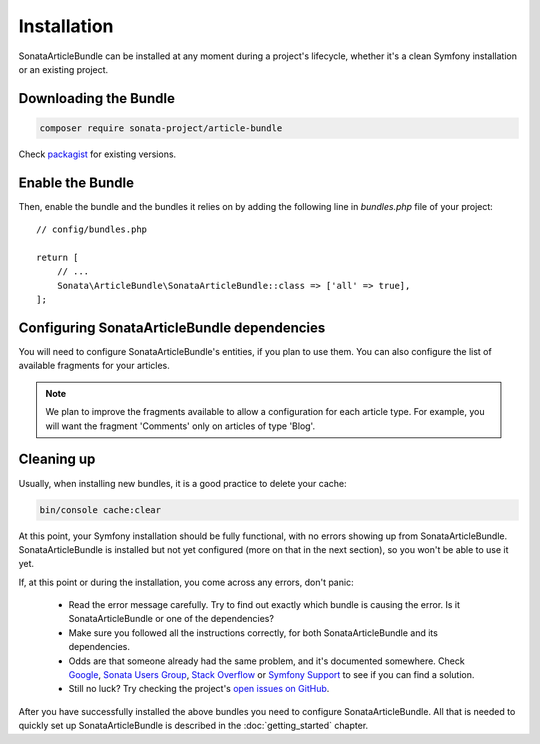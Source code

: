 Installation
============

SonataArticleBundle can be installed at any moment during a project's lifecycle,
whether it's a clean Symfony installation or an existing project.

Downloading the Bundle
----------------------

.. code-block:: bash

    composer require sonata-project/article-bundle

Check `packagist <https://packagist.org/packages/sonata-project/article-bundle>`_
for existing versions.

Enable the Bundle
-----------------

Then, enable the bundle and the bundles it relies on by adding the following
line in `bundles.php` file of your project::

    // config/bundles.php

    return [
        // ...
        Sonata\ArticleBundle\SonataArticleBundle::class => ['all' => true],
    ];

Configuring SonataArticleBundle dependencies
--------------------------------------------

You will need to configure SonataArticleBundle's entities, if you plan to use them.
You can also configure the list of available fragments for your articles.

.. configuration-block::

    .. code-block:: yaml

        # config/packages/sonata_article.yaml

        sonata_article:
            class:
                article:  Application\Sonata\ArticleBundle\Entity\Article
                fragment: Application\Sonata\ArticleBundle\Entity\Fragment

            fragment_whitelist_provider:
                simple_array_provider:
                    - sonata.article.fragment.title
                    - sonata.article.fragment.text

.. note::

    We plan to improve the fragments available to allow a configuration for each article type.
    For example, you will want the fragment 'Comments' only on articles of type 'Blog'.

Cleaning up
-----------

Usually, when installing new bundles, it is a good practice to delete your cache:

.. code-block:: bash

    bin/console cache:clear

At this point, your Symfony installation should be fully functional, with no errors
showing up from SonataArticleBundle. SonataArticleBundle is installed
but not yet configured (more on that in the next section), so you won't be able to
use it yet.

If, at this point or during the installation, you come across any errors, don't panic:

    - Read the error message carefully. Try to find out exactly which bundle is causing the error.
      Is it SonataArticleBundle or one of the dependencies?
    - Make sure you followed all the instructions correctly, for both SonataArticleBundle and its dependencies.
    - Odds are that someone already had the same problem, and it's documented somewhere.
      Check Google_, `Sonata Users Group`_, `Stack Overflow`_ or `Symfony Support`_ to see if you can find a solution.
    - Still no luck? Try checking the project's `open issues on GitHub`_.

After you have successfully installed the above bundles you need to configure SonataArticleBundle.
All that is needed to quickly set up SonataArticleBundle is described in the :doc:`getting_started` chapter.

.. _Google: http://www.google.com
.. _`Sonata Users Group`: https://groups.google.com/group/sonata-users
.. _`Symfony Support`: http://symfony.com/support
.. _`Stack Overflow`: https://stackoverflow.com/search?q=sonata-article-bundle
.. _`open issues on GitHub`: https://github.com/sonata-project/SonataArticleBundle/issues
